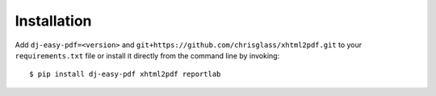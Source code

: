 ============
Installation
============

Add ``dj-easy-pdf=<version>`` and ``git+https://github.com/chrisglass/xhtml2pdf.git``
to your ``requirements.txt`` file or install it directly from the command line by invoking::

    $ pip install dj-easy-pdf xhtml2pdf reportlab
